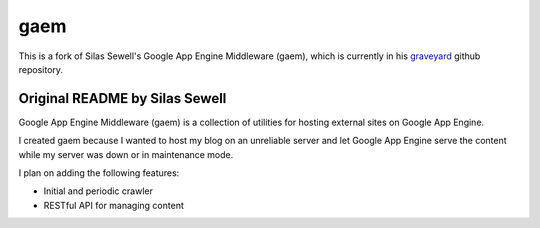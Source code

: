====
gaem
====


This is a fork of Silas Sewell's Google App Engine Middleware (gaem), which is currently in his graveyard_ github repository.

Original README by Silas Sewell
===============================


Google App Engine Middleware (gaem) is a collection of utilities for hosting external sites on Google App Engine.

I created gaem because I wanted to host my blog on an unreliable server and let Google App Engine serve the content while my server was down or in maintenance mode.

I plan on adding the following features:

- Initial and periodic crawler
- RESTful API for managing content

.. -----

.. _graveyard: https://github.com/silas/graveyard/tree/master/python-gaem




